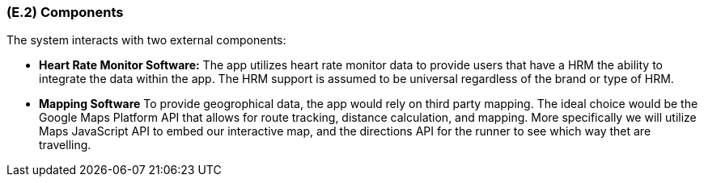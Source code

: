 [#e2,reftext=E.2]
=== (E.2) Components

ifdef::env-draft[]
TIP: _List of elements of the environment that may affect or be affected by the system and project. It includes other systems to which the system must be interfaced. These components may include existing systems, particularly software systems, with which the system will interact — by using their APIs (program interfaces), or by providing APIs to them, or both. These are interfaces provided to the system from the outside world. They are distinct from both: interfaces provided by the system to the outside world (<<s3>>); and technology elements that the system's development will require (<<p5>>)._  <<BM22>>
endif::[]

The system interacts with two external components:

- *Heart Rate Monitor Software:* The app utilizes heart rate monitor data to provide users that have a HRM the ability to integrate the data within the app. The HRM support is assumed to be universal regardless of the brand or type of HRM.
- *Mapping Software* To provide geogrophical data, the app would rely on third party mapping. The ideal choice would be the Google Maps Platform API that allows for route tracking, distance calculation, and mapping. More specifically we will utilize Maps JavaScript API to embed our interactive map, and the directions API for the runner
to see which way thet are travelling.
